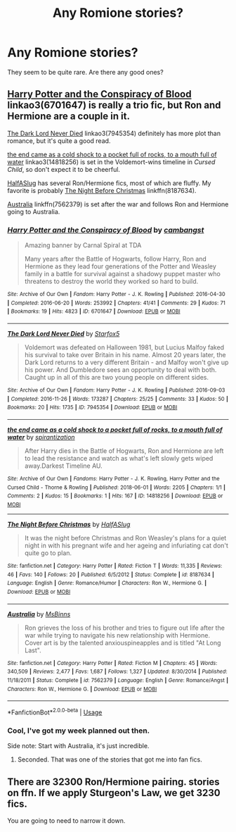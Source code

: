 #+TITLE: Any Romione stories?

* Any Romione stories?
:PROPERTIES:
:Score: 3
:DateUnix: 1542417385.0
:DateShort: 2018-Nov-17
:FlairText: Request
:END:
They seem to be quite rare. Are there any good ones?


** [[https://archiveofourown.org/works/6701647][Harry Potter and the Conspiracy of Blood]] linkao3(6701647) is really a trio fic, but Ron and Hermione are a couple in it.

[[https://archiveofourown.org/works/7945354][The Dark Lord Never Died]] linkao3(7945354) definitely has more plot than romance, but it's quite a good read.

[[https://archiveofourown.org/works/14818256][the end came as a cold shock to a pocket full of rocks, to a mouth full of water]] linkao3(14818256) is set in the Voldemort-wins timeline in /Cursed Child/, so don't expect it to be cheerful.

[[https://www.fanfiction.net/u/3955920/HalfASlug][HalfASlug]] has several Ron/Hermione fics, most of which are fluffy. My favorite is probably [[https://www.fanfiction.net/s/8187634/1/The-Night-Before-Christmas][The Night Before Christmas]] linkffn(8187634).

[[https://www.fanfiction.net/s/7562379/1/Australia][Australia]] linkffn(7562379) is set after the war and follows Ron and Hermione going to Australia.
:PROPERTIES:
:Author: siderumincaelo
:Score: 3
:DateUnix: 1542421959.0
:DateShort: 2018-Nov-17
:END:

*** [[https://archiveofourown.org/works/6701647][*/Harry Potter and the Conspiracy of Blood/*]] by [[https://www.archiveofourown.org/users/cambangst/pseuds/cambangst][/cambangst/]]

#+begin_quote
  Amazing banner by Carnal Spiral at TDA

  Many years after the Battle of Hogwarts, follow Harry, Ron and Hermione as they lead four generations of the Potter and Weasley family in a battle for survival against a shadowy puppet master who threatens to destroy the world they worked so hard to build.
#+end_quote

^{/Site/:} ^{Archive} ^{of} ^{Our} ^{Own} ^{*|*} ^{/Fandom/:} ^{Harry} ^{Potter} ^{-} ^{J.} ^{K.} ^{Rowling} ^{*|*} ^{/Published/:} ^{2016-04-30} ^{*|*} ^{/Completed/:} ^{2016-06-20} ^{*|*} ^{/Words/:} ^{253992} ^{*|*} ^{/Chapters/:} ^{41/41} ^{*|*} ^{/Comments/:} ^{29} ^{*|*} ^{/Kudos/:} ^{71} ^{*|*} ^{/Bookmarks/:} ^{19} ^{*|*} ^{/Hits/:} ^{4823} ^{*|*} ^{/ID/:} ^{6701647} ^{*|*} ^{/Download/:} ^{[[https://archiveofourown.org/downloads/ca/cambangst/6701647/Harry%20Potter%20and%20the%20Conspiracy.epub?updated_at=1466472573][EPUB]]} ^{or} ^{[[https://archiveofourown.org/downloads/ca/cambangst/6701647/Harry%20Potter%20and%20the%20Conspiracy.mobi?updated_at=1466472573][MOBI]]}

--------------

[[https://archiveofourown.org/works/7945354][*/The Dark Lord Never Died/*]] by [[https://www.archiveofourown.org/users/Starfox5/pseuds/Starfox5][/Starfox5/]]

#+begin_quote
  Voldemort was defeated on Halloween 1981, but Lucius Malfoy faked his survival to take over Britain in his name. Almost 20 years later, the Dark Lord returns to a very different Britain - and Malfoy won't give up his power. And Dumbledore sees an opportunity to deal with both. Caught up in all of this are two young people on different sides.
#+end_quote

^{/Site/:} ^{Archive} ^{of} ^{Our} ^{Own} ^{*|*} ^{/Fandom/:} ^{Harry} ^{Potter} ^{-} ^{J.} ^{K.} ^{Rowling} ^{*|*} ^{/Published/:} ^{2016-09-03} ^{*|*} ^{/Completed/:} ^{2016-11-26} ^{*|*} ^{/Words/:} ^{173287} ^{*|*} ^{/Chapters/:} ^{25/25} ^{*|*} ^{/Comments/:} ^{33} ^{*|*} ^{/Kudos/:} ^{50} ^{*|*} ^{/Bookmarks/:} ^{20} ^{*|*} ^{/Hits/:} ^{1735} ^{*|*} ^{/ID/:} ^{7945354} ^{*|*} ^{/Download/:} ^{[[https://archiveofourown.org/downloads/St/Starfox5/7945354/The%20Dark%20Lord%20Never%20Died.epub?updated_at=1490341430][EPUB]]} ^{or} ^{[[https://archiveofourown.org/downloads/St/Starfox5/7945354/The%20Dark%20Lord%20Never%20Died.mobi?updated_at=1490341430][MOBI]]}

--------------

[[https://archiveofourown.org/works/14818256][*/the end came as a cold shock to a pocket full of rocks, to a mouth full of water/*]] by [[https://www.archiveofourown.org/users/spirantization/pseuds/spirantization][/spirantization/]]

#+begin_quote
  After Harry dies in the Battle of Hogwarts, Ron and Hermione are left to lead the resistance and watch as what's left slowly gets wiped away.Darkest Timeline AU.
#+end_quote

^{/Site/:} ^{Archive} ^{of} ^{Our} ^{Own} ^{*|*} ^{/Fandoms/:} ^{Harry} ^{Potter} ^{-} ^{J.} ^{K.} ^{Rowling,} ^{Harry} ^{Potter} ^{and} ^{the} ^{Cursed} ^{Child} ^{-} ^{Thorne} ^{&} ^{Rowling} ^{*|*} ^{/Published/:} ^{2018-06-01} ^{*|*} ^{/Words/:} ^{2205} ^{*|*} ^{/Chapters/:} ^{1/1} ^{*|*} ^{/Comments/:} ^{2} ^{*|*} ^{/Kudos/:} ^{15} ^{*|*} ^{/Bookmarks/:} ^{1} ^{*|*} ^{/Hits/:} ^{167} ^{*|*} ^{/ID/:} ^{14818256} ^{*|*} ^{/Download/:} ^{[[https://archiveofourown.org/downloads/sp/spirantization/14818256/the%20end%20came%20as%20a%20cold%20shock.epub?updated_at=1527999254][EPUB]]} ^{or} ^{[[https://archiveofourown.org/downloads/sp/spirantization/14818256/the%20end%20came%20as%20a%20cold%20shock.mobi?updated_at=1527999254][MOBI]]}

--------------

[[https://www.fanfiction.net/s/8187634/1/][*/The Night Before Christmas/*]] by [[https://www.fanfiction.net/u/3955920/HalfASlug][/HalfASlug/]]

#+begin_quote
  It was the night before Christmas and Ron Weasley's plans for a quiet night in with his pregnant wife and her ageing and infuriating cat don't quite go to plan.
#+end_quote

^{/Site/:} ^{fanfiction.net} ^{*|*} ^{/Category/:} ^{Harry} ^{Potter} ^{*|*} ^{/Rated/:} ^{Fiction} ^{T} ^{*|*} ^{/Words/:} ^{11,335} ^{*|*} ^{/Reviews/:} ^{46} ^{*|*} ^{/Favs/:} ^{140} ^{*|*} ^{/Follows/:} ^{20} ^{*|*} ^{/Published/:} ^{6/5/2012} ^{*|*} ^{/Status/:} ^{Complete} ^{*|*} ^{/id/:} ^{8187634} ^{*|*} ^{/Language/:} ^{English} ^{*|*} ^{/Genre/:} ^{Romance/Humor} ^{*|*} ^{/Characters/:} ^{Ron} ^{W.,} ^{Hermione} ^{G.} ^{*|*} ^{/Download/:} ^{[[http://www.ff2ebook.com/old/ffn-bot/index.php?id=8187634&source=ff&filetype=epub][EPUB]]} ^{or} ^{[[http://www.ff2ebook.com/old/ffn-bot/index.php?id=8187634&source=ff&filetype=mobi][MOBI]]}

--------------

[[https://www.fanfiction.net/s/7562379/1/][*/Australia/*]] by [[https://www.fanfiction.net/u/3426838/MsBinns][/MsBinns/]]

#+begin_quote
  Ron grieves the loss of his brother and tries to figure out life after the war while trying to navigate his new relationship with Hermione. Cover art is by the talented anxiouspineapples and is titled "At Long Last".
#+end_quote

^{/Site/:} ^{fanfiction.net} ^{*|*} ^{/Category/:} ^{Harry} ^{Potter} ^{*|*} ^{/Rated/:} ^{Fiction} ^{M} ^{*|*} ^{/Chapters/:} ^{45} ^{*|*} ^{/Words/:} ^{340,509} ^{*|*} ^{/Reviews/:} ^{2,477} ^{*|*} ^{/Favs/:} ^{1,687} ^{*|*} ^{/Follows/:} ^{1,327} ^{*|*} ^{/Updated/:} ^{8/30/2014} ^{*|*} ^{/Published/:} ^{11/18/2011} ^{*|*} ^{/Status/:} ^{Complete} ^{*|*} ^{/id/:} ^{7562379} ^{*|*} ^{/Language/:} ^{English} ^{*|*} ^{/Genre/:} ^{Romance/Angst} ^{*|*} ^{/Characters/:} ^{Ron} ^{W.,} ^{Hermione} ^{G.} ^{*|*} ^{/Download/:} ^{[[http://www.ff2ebook.com/old/ffn-bot/index.php?id=7562379&source=ff&filetype=epub][EPUB]]} ^{or} ^{[[http://www.ff2ebook.com/old/ffn-bot/index.php?id=7562379&source=ff&filetype=mobi][MOBI]]}

--------------

*FanfictionBot*^{2.0.0-beta} | [[https://github.com/tusing/reddit-ffn-bot/wiki/Usage][Usage]]
:PROPERTIES:
:Author: FanfictionBot
:Score: 1
:DateUnix: 1542421980.0
:DateShort: 2018-Nov-17
:END:


*** Cool, I've got my week planned out then.

Side note: Start with Australia, it's just incredible.
:PROPERTIES:
:Author: IlliterateJanitor
:Score: 1
:DateUnix: 1542460405.0
:DateShort: 2018-Nov-17
:END:

**** Seconded. That was one of the stories that got me into fan fics.
:PROPERTIES:
:Author: floydzilla40
:Score: 1
:DateUnix: 1542494691.0
:DateShort: 2018-Nov-18
:END:


** There are 32300 Ron/Hermione pairing. stories on ffn. If we apply Sturgeon's Law, we get 3230 fics.

You are going to need to narrow it down.
:PROPERTIES:
:Author: will1707
:Score: 1
:DateUnix: 1542425670.0
:DateShort: 2018-Nov-17
:END:
